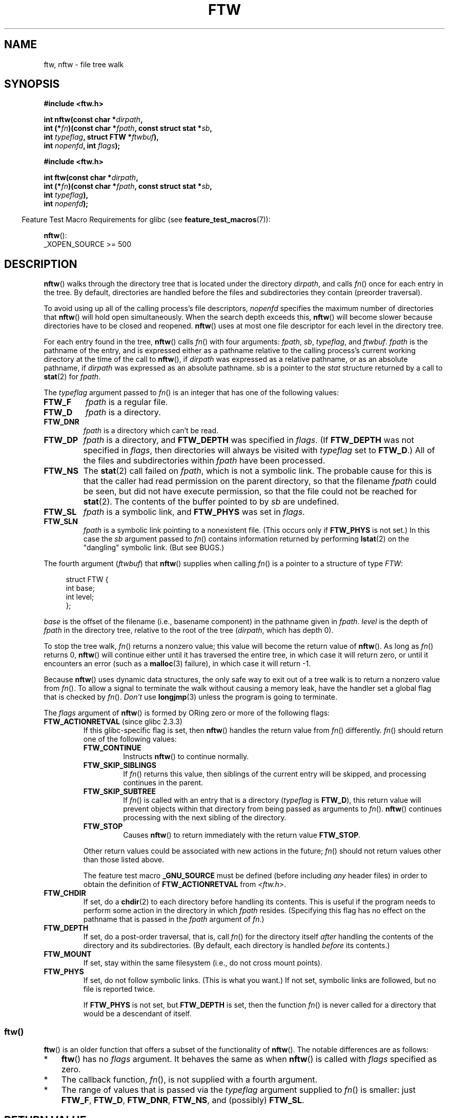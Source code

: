 .\" Copyright (c) 1993 Michael Haardt (michael@moria.de)
.\" and copyright (c) 1999 Andries Brouwer (aeb@cwi.nl)
.\" and copyright (c) 2006 Justin Pryzby <justinpryzby@users.sf.net>
.\" and copyright (c) 2006 Michael Kerrisk <mtk.manpages@gmail.com>
.\"
.\" %%%LICENSE_START(GPLv2+_DOC_FULL)
.\" This is free documentation; you can redistribute it and/or
.\" modify it under the terms of the GNU General Public License as
.\" published by the Free Software Foundation; either version 2 of
.\" the License, or (at your option) any later version.
.\"
.\" The GNU General Public License's references to "object code"
.\" and "executables" are to be interpreted as the output of any
.\" document formatting or typesetting system, including
.\" intermediate and printed output.
.\"
.\" This manual is distributed in the hope that it will be useful,
.\" but WITHOUT ANY WARRANTY; without even the implied warranty of
.\" MERCHANTABILITY or FITNESS FOR A PARTICULAR PURPOSE.  See the
.\" GNU General Public License for more details.
.\"
.\" You should have received a copy of the GNU General Public
.\" License along with this manual; if not, see
.\" <http://www.gnu.org/licenses/>.
.\" %%%LICENSE_END
.\"
.\" Modified Sun Jul 25 11:02:22 1993 by Rik Faith (faith@cs.unc.edu)
.\" 2006-05-24, Justin Pryzby <justinpryzby@users.sf.net>
.\"  	document FTW_ACTIONRETVAL; include .SH RETURN VALUE;
.\" 2006-05-24, Justin Pryzby <justinpryzby@users.sf.net> and
.\"	Michael Kerrisk <mtk.manpages@gmail.com>
.\" 	reorganized and rewrote much of the page
.\" 2006-05-24, Michael Kerrisk <mtk.manpages@gmail.com>
.\"	Added an example program.
.\"
.TH FTW 3 2020-06-09 "Linux" "Linux Programmer's Manual"
.SH NAME
ftw, nftw \- file tree walk
.SH SYNOPSIS
.nf
.B #include <ftw.h>
.PP
.BI "int nftw(const char *" dirpath ,
.BI "        int (*" fn ")(const char *" fpath ", const struct stat *" sb ,
.BI "                  int " typeflag ", struct FTW *" ftwbuf ),
.BI "        int " nopenfd ", int " flags );
.PP
.B #include <ftw.h>
.PP
.BI "int ftw(const char *" dirpath ,
.BI "        int (*" fn ")(const char *" fpath ", const struct stat *" sb ,
.BI "                  int " typeflag ),
.BI "        int " nopenfd );
.fi
.PP
.RS -4
Feature Test Macro Requirements for glibc (see
.BR feature_test_macros (7)):
.RE
.PP
.BR nftw ():
.nf
    _XOPEN_SOURCE >= 500
.fi
.SH DESCRIPTION
.BR nftw ()
walks through the directory tree that is
located under the directory \fIdirpath\fP,
and calls \fIfn\fP() once for each entry in the tree.
By default, directories are handled before the files and
subdirectories they contain (preorder traversal).
.PP
To avoid using up all of the calling process's file descriptors,
\fInopenfd\fP specifies the maximum number of directories that
.BR nftw ()
will hold open simultaneously.
When
the search depth exceeds this,
.BR nftw ()
will become slower because
directories have to be closed and reopened.
.BR nftw ()
uses at most
one file descriptor for each level in the directory tree.
.PP
For each entry found in the tree,
.BR nftw ()
calls
\fIfn\fP() with four arguments:
.IR fpath ,
.IR sb ,
.IR typeflag ,
and
.IR ftwbuf .
.I fpath
is the pathname of the entry,
and is expressed either as a pathname relative to the calling process's
current working directory at the time of the call to
.BR nftw (),
if
.IR dirpath
was expressed as a relative pathname,
or as an absolute pathname, if
.I dirpath
was expressed as an absolute pathname.
.I sb
is a pointer to the
.I stat
structure returned by a call to
.BR stat (2)
for
.IR fpath .
.PP
The
.I typeflag
argument passed to
.IR fn ()
is an integer that has one of the following values:
.TP
.B FTW_F
.I fpath
is a regular file.
.TP
.B FTW_D
.I fpath
is a directory.
.TP
.B FTW_DNR
.I fpath
is a directory which can't be read.
.TP
.B FTW_DP
.I fpath
is a directory, and \fBFTW_DEPTH\fP was specified in \fIflags\fP.
(If
.B FTW_DEPTH
was not specified in
.IR flags ,
then directories will always be visited with
.I typeflag
set to
.BR FTW_D .)
All of the files
and subdirectories within \fIfpath\fP have been processed.
.TP
.B FTW_NS
The
.BR stat (2)
call failed on
.IR fpath ,
which is not a symbolic link.
The probable cause for this is that the caller had read permission
on the parent directory, so that the filename
.I fpath
could be seen,
but did not have execute permission,
so that the file could not be reached for
.BR stat (2).
The contents of the buffer pointed to by
.I sb
are undefined.
.TP
.B FTW_SL
.I fpath
is a symbolic link, and \fBFTW_PHYS\fP was set in \fIflags\fP.
.\" To obtain the definition of this constant from
.\" .IR <ftw.h> ,
.\" either
.\" .B _BSD_SOURCE
.\" must be defined, or
.\" .BR _XOPEN_SOURCE
.\" must be defined with a value of 500 or more.
.TP
.B FTW_SLN
.I fpath
is a symbolic link pointing to a nonexistent file.
(This occurs only if \fBFTW_PHYS\fP is not set.)
In this case the
.I sb
argument passed to
.IR fn ()
contains information returned by performing
.BR lstat (2)
on the "dangling" symbolic link.
(But see BUGS.)
.PP
The fourth argument
.RI ( ftwbuf )
that
.BR nftw ()
supplies when calling
\fIfn\fP()
is a pointer to a structure of type \fIFTW\fP:
.PP
.in +4n
.EX
struct FTW {
    int base;
    int level;
};
.EE
.in
.PP
.I base
is the offset of the filename (i.e., basename component)
in the pathname given in
.IR fpath .
.I level
is the depth of
.I fpath
in the directory tree, relative to the root of the tree
.RI ( dirpath ,
which has depth 0).
.PP
To stop the tree walk, \fIfn\fP() returns a nonzero value; this
value will become the return value of
.BR nftw ().
As long as \fIfn\fP() returns 0,
.BR nftw ()
will continue either until it has traversed the entire tree,
in which case it will return zero,
or until it encounters an error (such as a
.BR malloc (3)
failure), in which case it will return \-1.
.PP
Because
.BR nftw ()
uses dynamic data structures, the only safe way to
exit out of a tree walk is to return a nonzero value from \fIfn\fP().
To allow a signal to terminate the walk without causing a memory leak,
have the handler set a global flag that is checked by \fIfn\fP().
\fIDon't\fP use
.BR longjmp (3)
unless the program is going to terminate.
.PP
The \fIflags\fP argument of
.BR nftw ()
is formed by ORing zero or more of the
following flags:
.TP
.BR FTW_ACTIONRETVAL " (since glibc 2.3.3)"
If this glibc-specific flag is set, then
.BR nftw ()
handles the return value from
.IR fn ()
differently.
.IR fn ()
should return one of the following values:
.RS
.TP
.B FTW_CONTINUE
Instructs
.BR nftw ()
to continue normally.
.TP
.B FTW_SKIP_SIBLINGS
If \fIfn\fP() returns this value, then
siblings of the current entry will be skipped,
and processing continues in the parent.
.\" If \fBFTW_DEPTH\fP
.\" is set, the entry's parent directory is processed next (with
.\" \fIflag\fP set to \fBFTW_DP\fP).
.TP
.B FTW_SKIP_SUBTREE
If \fIfn\fP() is called with an entry that is a directory
(\fItypeflag\fP is \fBFTW_D\fP), this return
value will prevent objects within that directory from being passed as
arguments to \fIfn\fP().
.BR nftw ()
continues processing with the next sibling of the directory.
.TP
.B FTW_STOP
Causes
.BR nftw ()
to return immediately with the return value
\fBFTW_STOP\fP.
.PP
Other return values could be associated with new actions in the future;
\fIfn\fP() should not return values other than those listed above.
.PP
The feature test macro
.B _GNU_SOURCE
must be defined
(before including
.I any
header files)
in order to
obtain the definition of \fBFTW_ACTIONRETVAL\fP from \fI<ftw.h>\fP.
.RE
.TP
.B FTW_CHDIR
If set, do a
.BR chdir (2)
to each directory before handling its contents.
This is useful if the program needs to perform some action
in the directory in which \fIfpath\fP resides.
(Specifying this flag has no effect on the pathname that is passed in the
.I fpath
argument of
.IR fn .)
.TP
.B FTW_DEPTH
If set, do a post-order traversal, that is, call \fIfn\fP() for
the directory itself \fIafter\fP handling the contents of the directory
and its subdirectories.
(By default, each directory is handled \fIbefore\fP its contents.)
.TP
.B FTW_MOUNT
If set, stay within the same filesystem
(i.e., do not cross mount points).
.TP
.B FTW_PHYS
If set, do not follow symbolic links.
(This is what you want.)
If not set, symbolic links are followed, but no file is reported twice.
.IP
If \fBFTW_PHYS\fP is not set, but \fBFTW_DEPTH\fP is set,
then the function
.IR fn ()
is never called for a directory that would be a descendant of itself.
.SS ftw()
.BR ftw ()
is an older function that offers a subset of the functionality of
.BR nftw ().
The notable differences are as follows:
.IP * 3
.BR ftw ()
has no
.IR flags
argument.
It behaves the same as when
.BR nftw ()
is called with
.I flags
specified as zero.
.IP *
The callback function,
.IR fn (),
is not supplied with a fourth argument.
.IP *
The range of values that is passed via the
.I typeflag
argument supplied to
.IR fn ()
is smaller: just
.BR FTW_F ,
.BR FTW_D ,
.BR FTW_DNR ,
.BR FTW_NS ,
and (possibly)
.BR FTW_SL .
.SH RETURN VALUE
These functions return 0 on success, and \-1 if an error occurs.
.PP
If \fIfn\fP() returns nonzero,
then the tree walk is terminated and the value returned by \fIfn\fP()
is returned as the result of
.BR ftw ()
or
.BR nftw ().
.PP
If
.BR nftw ()
is called with the \fBFTW_ACTIONRETVAL\fP flag,
then the only nonzero value that should be used by \fIfn\fP()
to terminate the tree walk is \fBFTW_STOP\fP,
and that value is returned as the result of
.BR nftw ().
.SH VERSIONS
.BR nftw ()
is available under glibc since version 2.1.
.SH ATTRIBUTES
For an explanation of the terms used in this section, see
.BR attributes (7).
.ad l
.nh
.TS
allbox;
lbx lb lb
l l l.
Interface	Attribute	Value
T{
.BR nftw ()
T}	Thread safety	MT-Safe cwd
T{
.BR ftw ()
T}	Thread safety	MT-Safe
.TE
.hy
.ad
.sp 1
.SH CONFORMING TO
POSIX.1-2001, POSIX.1-2008, SVr4, SUSv1.
POSIX.1-2008 marks
.BR ftw ()
as obsolete.
.SH NOTES
POSIX.1-2008 notes that the results are unspecified if
.I fn
does not preserve the current working directory.
.PP
The function
.BR nftw ()
and the use of \fBFTW_SL\fP with
.BR ftw ()
were introduced in SUSv1.
.PP
In some implementations (e.g., glibc),
.BR ftw ()
will never use \fBFTW_SL\fP, on other systems \fBFTW_SL\fP occurs only
for symbolic links that do not point to an existing file,
and again on other systems
.BR ftw ()
will use \fBFTW_SL\fP for each symbolic link.
If
.I fpath
is a symbolic link and
.BR stat (2)
failed, POSIX.1-2008 states
that it is undefined whether \fBFTW_NS\fP or \fBFTW_SL\fP
is passed in
.IR typeflag .
For predictable results, use
.BR nftw ().
.SH BUGS
According to POSIX.1-2008, when the
.IR typeflag
argument passed to
.IR fn ()
contains
.BR FTW_SLN ,
the buffer pointed to by
.I sb
should contain information about the dangling symbolic link
(obtained by calling
.BR lstat (2)
on the link).
Early glibc versions correctly followed the POSIX specification on this point.
However, as a result of a regression introduced in glibc 2.4,
the contents of the buffer pointed to by
.I sb
were undefined when
.B FTW_SLN
is passed in
.IR typeflag .
(More precisely, the contents of the buffer were left unchanged in this case.)
This regression was eventually fixed in glibc 2.30,
.\" https://bugzilla.redhat.com/show_bug.cgi?id=1422736
.\" http://austingroupbugs.net/view.php?id=1121
.\" glibc commit 6ba205b2c35e3e024c8c12d2ee1b73363e84da87
.\" https://sourceware.org/bugzilla/show_bug.cgi?id=23501
so that the glibc implementation (once more) follows the POSIX specification.
.SH EXAMPLES
The following program traverses the directory tree under the path named
in its first command-line argument, or under the current directory
if no argument is supplied.
It displays various information about each file.
The second command-line argument can be used to specify characters that
control the value assigned to the \fIflags\fP
argument when calling
.BR nftw ().
.SS Program source
\&
.EX
#define _XOPEN_SOURCE 500
#include <ftw.h>
#include <stdio.h>
#include <stdlib.h>
#include <string.h>
#include <stdint.h>

static int
display_info(const char *fpath, const struct stat *sb,
             int tflag, struct FTW *ftwbuf)
{
    printf("%\-3s %2d ",
            (tflag == FTW_D) ?   "d"   : (tflag == FTW_DNR) ? "dnr" :
            (tflag == FTW_DP) ?  "dp"  : (tflag == FTW_F) ?   "f" :
            (tflag == FTW_NS) ?  "ns"  : (tflag == FTW_SL) ?  "sl" :
            (tflag == FTW_SLN) ? "sln" : "???",
            ftwbuf\->level);

    if (tflag == FTW_NS)
        printf("\-\-\-\-\-\-\-");
    else
        printf("%7jd", (intmax_t) sb\->st_size);

    printf("   %\-40s %d %s\en",
            fpath, ftwbuf\->base, fpath + ftwbuf\->base);

    return 0;           /* To tell nftw() to continue */
}

int
main(int argc, char *argv[])
{
    int flags = 0;

    if (argc > 2 && strchr(argv[2], \(aqd\(aq) != NULL)
        flags |= FTW_DEPTH;
    if (argc > 2 && strchr(argv[2], \(aqp\(aq) != NULL)
        flags |= FTW_PHYS;

    if (nftw((argc < 2) ? "." : argv[1], display_info, 20, flags)
            == \-1) {
        perror("nftw");
        exit(EXIT_FAILURE);
    }

    exit(EXIT_SUCCESS);
}
.EE
.SH SEE ALSO
.BR stat (2),
.BR fts (3),
.BR readdir (3)
